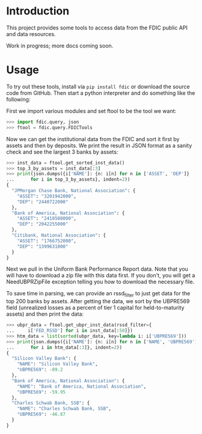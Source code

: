 
* Introduction

This project provides some tools to access data from the FDIC public
API and data resources.

Work in progress; more docs coming soon.

* Usage

To try out these tools, install via =pip install fdic= or download the
source code from GitHub. Then start a python interpreter and do
something like the following:

First we import various modules and set ftool to be the tool we want:
#+BEGIN_SRC python
>>> import fdic.query, json
>>> ftool = fdic.query.FDICTools
#+END_SRC

Now we can get the institutional data from the FDIC and sort it first
by assets and then by deposits. We print the result in JSON format
as a sanity check and see the largest 3 banks by assets:

#+BEGIN_SRC python
>>> inst_data = ftool.get_sorted_inst_data()
>>> top_3_by_assets = inst_data[:3]
>>> print(json.dumps({i['NAME']: {n: i[n] for n in ['ASSET', 'DEP']}
...      for i in top_3_by_assets}, indent=2))
{
  "JPMorgan Chase Bank, National Association": {
    "ASSET": "3201942000",
    "DEP": "2440722000"
  },
  "Bank of America, National Association": {
    "ASSET": "2418508000",
    "DEP": "2042255000"
  },
  "Citibank, National Association": {
    "ASSET": "1766752000",
    "DEP": "1399631000"
  }
}
#+END_SRC

Next we pull in the Uniform Bank Performance Report data. Note that
you will have to download a zip file with this data first. If you
don't, you will get a NeedUBPRZipFile exception telling you how to
download the necessary file.

To save time in parsing, we can provide an rssd_filter to just
get data for the top 200 banks by assets. After getting the data,
we sort by the UBPRE569 field (unrealized losses as a percent of
tier 1 capital for held-to-maturity assets) and then print the data:

#+BEGIN_SRC python
>>> ubpr_data = ftool.get_ubpr_inst_data(rssd_filter={
...     i['FED_RSSD'] for i in inst_data[:50]})
>>> htm_data = list(sorted(ubpr_data, key=lambda i: i['UBPRE569']))
>>> print(json.dumps({i['NAME']: {n: i[n] for n in ['NAME', 'UBPRE569']}
...      for i in htm_data[:3]}, indent=2))
{
  "Silicon Valley Bank": {
    "NAME": "Silicon Valley Bank",
    "UBPRE569": -89.2
  },
  "Bank of America, National Association": {
    "NAME": "Bank of America, National Association",
    "UBPRE569": -59.95
  },
  "Charles Schwab Bank, SSB": {
    "NAME": "Charles Schwab Bank, SSB",
    "UBPRE569": -46.87
  }
}
#+END_SRC



